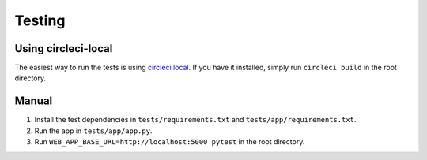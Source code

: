 Testing
#######

Using circleci-local
********************

The easiest way to run the tests is using `circleci local`_. If you have it
installed, simply run ``circleci build`` in the root directory.

Manual
******

1. Install the test dependencies in ``tests/requirements.txt`` and ``tests/app/requirements.txt``.
2. Run the app in ``tests/app/app.py``.
3. Run ``WEB_APP_BASE_URL=http://localhost:5000 pytest`` in the root directory.


.. _circleci local: https://circleci.com/docs/2.0/local-jobs/
